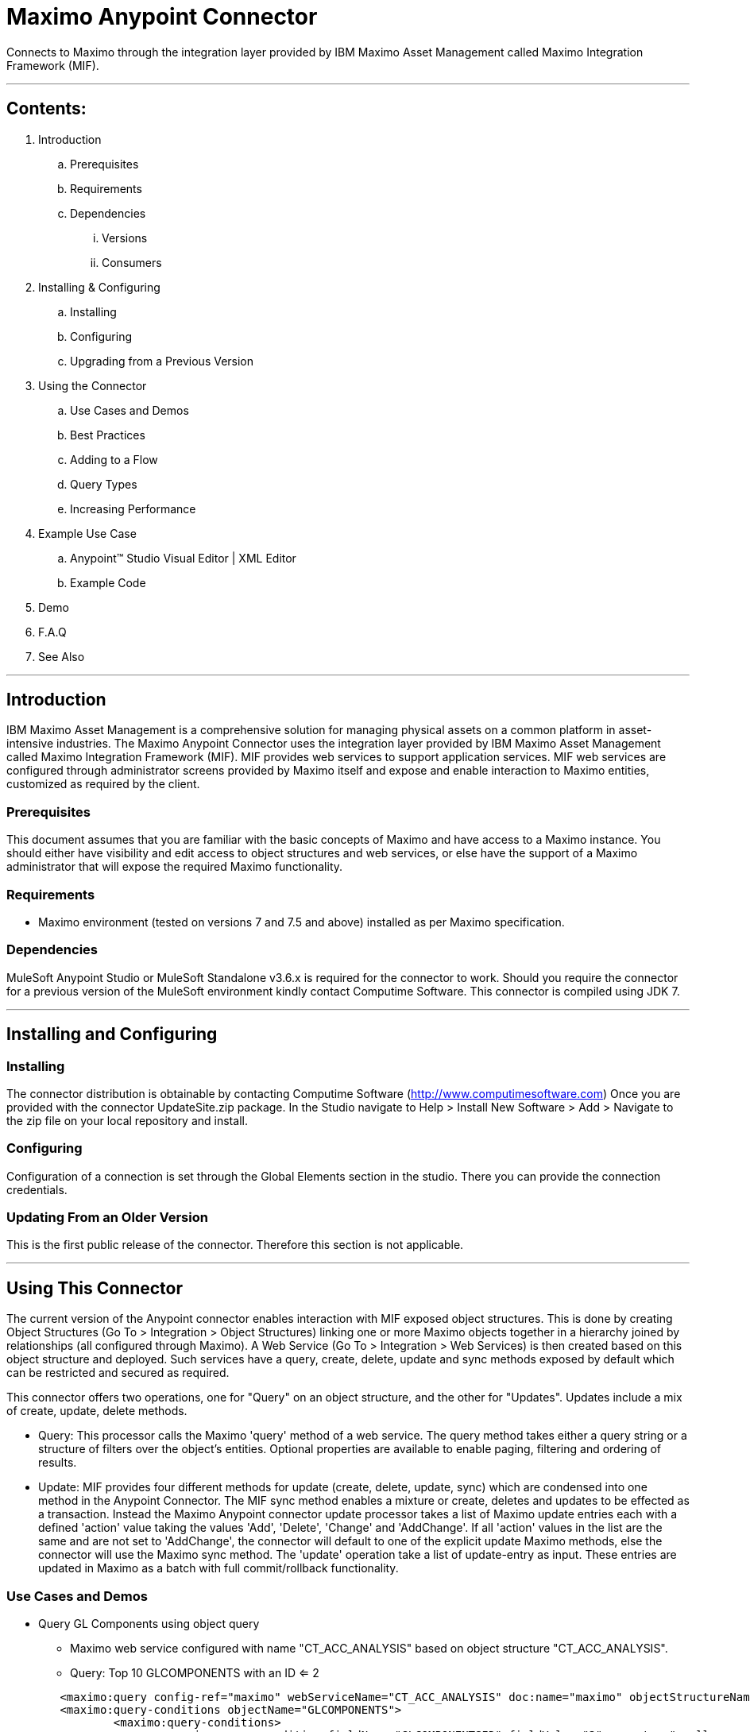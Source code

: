 //= Anypoint Connectors User Guide
//
//The following is a proposed connector user guide template for documenting MuleSoft and 3rd party connectors. When completed, a tech writer will work with the development teams to bring existing and new connector documentation to this standard. Please review and add your comments. Thanks!  
//
//Note: Horizontal lines show sections, but won't be in the actual documents.
//
//---

= Maximo Anypoint Connector

Connects to Maximo through the integration layer provided by IBM Maximo Asset Management called Maximo Integration Framework (MIF).

---

== Contents:

. Introduction
.. Prerequisites
.. Requirements
.. Dependencies
... Versions
... Consumers

. Installing & Configuring
.. Installing
.. Configuring
.. Upgrading from a Previous Version

. Using the Connector
.. Use Cases and Demos
.. Best Practices
.. Adding to a Flow
.. Query Types
.. Increasing Performance

. Example Use Case
..  Anypoint&trade; Studio  Visual Editor | XML Editor
.. Example Code
. Demo
. F.A.Q
. See Also

---

== Introduction 

IBM Maximo Asset Management is a comprehensive solution for managing physical assets on a common platform in asset-intensive industries. 
The Maximo Anypoint Connector uses the integration layer provided by IBM Maximo Asset Management called Maximo Integration Framework (MIF).  
MIF provides web services to support application services.  MIF web services are configured through administrator screens provided by Maximo itself and expose and enable interaction to Maximo entities, customized as required by the client.  

=== Prerequisites

This document assumes that you are familiar with the basic concepts of Maximo and have access to a Maximo instance.  
You should either have visibility and edit access to object structures and web services, or else have the support of a Maximo administrator that will expose the required Maximo functionality.

=== Requirements

- Maximo environment (tested on versions 7 and 7.5 and above) installed as per Maximo specification.

=== Dependencies

MuleSoft Anypoint Studio or MuleSoft Standalone v3.6.x is required for the connector to work.
Should you require the connector for a previous version of the MuleSoft environment kindly contact Computime Software.
This connector is compiled using JDK 7.

---

== Installing and Configuring 

=== Installing

The connector distribution is obtainable by contacting Computime Software (http://www.computimesoftware.com) 
Once you are provided with the connector UpdateSite.zip package.  In the Studio navigate to 
Help > Install New Software > Add > Navigate to the zip file on your local repository and install.

=== Configuring

Configuration of a connection is set through the Global Elements section in the studio.  There you can provide the connection credentials.

=== Updating From an Older Version

This is the first public release of the connector.  Therefore this section is not applicable.
 
---

== Using This Connector

The current version of the Anypoint connector enables interaction with MIF exposed object structures.  
This is done by creating Object Structures (Go To > Integration > Object Structures) linking one or more Maximo objects together in a hierarchy joined by relationships (all configured through Maximo).   
A Web Service (Go To > Integration > Web Services) is then created based on this object structure and deployed.    Such services have a query, create, delete, update and sync methods exposed by default which can be restricted and secured as required.

This connector offers two operations, one for "Query" on an object structure, and the other for "Updates".  Updates include a mix of create, update, delete methods.  

* Query: This processor calls the Maximo 'query' method of a web service.  The query method takes either a query string or a structure of filters over the object's entities.  Optional properties are available to enable paging, filtering and ordering of results.

* Update: MIF provides four different methods for update (create, delete, update, sync) which are condensed into one method in the Anypoint Connector.  The MIF sync method enables a mixture or create, deletes and updates to be effected as a transaction.  Instead the Maximo Anypoint connector update processor takes a list of Maximo update entries each with a defined 'action' value taking the values 'Add', 'Delete', 'Change' and 'AddChange'.  If all 'action' values in the list are the same and are not set to 'AddChange', the connector will default to one of the explicit update Maximo methods, else the connector will use the Maximo sync method.
The 'update' operation take a list of update-entry as input.  These entries are updated in Maximo as a batch with full commit/rollback functionality.
  
=== Use Cases and Demos

* Query GL Components using object query
** Maximo web service configured with name "CT_ACC_ANALYSIS" based on object structure "CT_ACC_ANALYSIS".  
** Query: Top 10 GLCOMPONENTS with an ID <= 2

[source,xml]
----
 	<maximo:query config-ref="maximo" webServiceName="CT_ACC_ANALYSIS" doc:name="maximo" objectStructureName="CT_ACC_ANALYSIS" maximumItems="10">
        <maximo:query-conditions objectName="GLCOMPONENTS">
        	<maximo:query-conditions>
        		<maximo:query-condition fieldName="GLCOMPONENTSID" fieldValue="2" operator="smaller_equal"/>
        	</maximo:query-conditions>
        </maximo:query-conditions>
        </maximo:query>
----

* Query GL Components using SQL where clause
** Maximo web service configured with name "CT_ACC_ANALYSIS" based on object structure "CT_ACC_ANALYSIS".  
** Query: Top 10 GLCOMPONENTS with an ID <= 2

[source,xml]
----
<maximo:query config-ref="maximo" webServiceName="CT_ACC_ANALYSIS" query="GLCOMPONENTSID &lt;= 2"  doc:name="maximo" objectStructureName="CT_ACC_ANALYSIS" maximumItems="10">
----

* Update GL Components
** Maximo web service configured with name "CT_ACC_ANALYSIS" based on object structure "CT_ACC_ANALYSIS".
** Update single GLCOMPONENT.  'AddChange' action used as the component should be created if it doesn't already exist, or updated otherwise.

[source,xml]
----
	<maximo:update config-ref="maximo" webServiceName="CT_ACC_ANALYSIS" action="Sync" doc:name="Change GL Components">
        <maximo:udpate-entries>
        	<maximo:udpate-entry action="AddChange" objectName="GLCOMPONENTS">
        		<maximo:condition-fields ref="#[['GLORDER':'0', 'SOURCESYSID':'SUN', 'ORGID':'EAGLENA', 'COMPVALUE':'5000']]"/>
        		<maximo:fields ref="#[['COMPTEXT': 'Anypoint Connector Test']]"/>
        	</maximo:udpate-entry>            	
        </maximo:udpate-entries>
    </maximo:update>
----
        
=== Best Practices
 

=== Adding to a Flow
Search for the term 'Maximo' on the side 'connectors' menu of the studio designer and drag the connector icon into your studio flow.  

=== Query Types
The connector supports two query mechanisms (where either property A or B below is populated):

* Object Structure
** The 'query' operation in the connector accepts a property 'query-conditions' as input which should be an instance of the class com.computime.maximo.MaximoQueryEntry.
The instance of this class includes conditions related to one of the Maximo entities exposed by the underlying object structure of the web service.  It accepts a list of conditions used to filter that object.
	
* WHERE Clause
** The 'query' operation in the connector accepts a property 'query' which can contain an SQL-based 'where' clause that will be executed over the root object of the object structure.
For example if the service CT_GLCOMPONENT has an object structure with GLCOMPONENT as the parent object then the contents of the where clause %QUERY% would be translated as:
SELECT * FROM GLCOMPONENTS WHERE %QUERY%
		
=== Increasing Performance
The Maximo environment on WebSphere configures a thread pool for incoming web service connections.  If there is no thread available the Maximo connection will fail.  
The size of this thread pool should be considered to avoid exceeding this limit.  Possible solutions could be:

* Have multiple JVMs in Maximo available listening on different ports and a load balancer.  Therefore the load is shared between several listener thread pools
* Avoid situations where many requests are spawned in parallel to Maximo. Maybe add a small delay or send them sequentially instead.
* Retry a connection if it fails.
 
---

== Example Use Case
Query invoices unprocessed in Maximo (EXTERNALREFID is blank).  Write these invoices to a file.
Mark returned invoices as 'processed' by populating the EXTERNALREFID.

===  Anypoint&trade; Studio  Visual Editor | XML Editor
Pre-requisites: 

* Generate object structure CT_INVOICES in Maximo exposing the INVOICE entity.
* Generate web service CT_INVOICES based on object structure CT_INVOICES in Maximo.
* Deploy the CT_INVOICES web service on the Maximo container.

Flow Design:
1. Define an inbound HTTP listener such that when a GET request is received the interface is triggered. 

2. Query Maximo for any invoices with a blank EXTERNALREFID (if this field is being used by some other interface, than consider creating a new field in Maximo)

3. Write the XML received from Maximo into an external repository.

4. Extract INVOICENUM returned by Maximo.  Maximo XML references the http://www.ibm.com/maximo XML namespace.  The namespace needs to be setup in the Mule flow such that XPath expressions can traverse the XML.  

5. Update the EXTERNALREFID for all INVOICENUM returned as 'processed'.

=== Code Example
[source,xml]
----
 <mulexml:namespace-manager includeConfigNamespaces="true">
  <mulexml:namespace uri="http://www.ibm.com/maximo" prefix="max"/>
  </mulexml:namespace-manager>
  
   <flow name="MaximoToSun_invoicesDemo">
        <http:listener config-ref="HTTP_Listener_Configuration" path="/maximoinvoices" doc:name="HTTP">
            <http:response-builder>
                <http:header headerName="Content-Type" value="text/xml"/>
            </http:response-builder>
        </http:listener>
        <maximo:query config-ref="maximo" webServiceName="CT_INVOICES" doc:name="Query Invoices Pending" maximumItems="1">
        <maximo:query-conditions objectName="INVOICE">
        	<maximo:query-conditions>
        		<maximo:query-condition fieldName="EXTERNALREFID" fieldValue="" operator="equals" operandModeOr="false"/>
        	</maximo:query-conditions>
        </maximo:query-conditions>
        </maximo:query>
        <logger message="Maximo Response: #[payload]" level="INFO" doc:name="Logger"/>
        <file:outbound-endpoint responseTimeout="10000" doc:name="File" connector-ref="File" path="invoices" outputPattern="export.xml"/>
        <expression-transformer expression="#[xpath3('//max:INVOICE/max:INVOICENUM', payload, 'NODESET')]" doc:name="Expression"/>
        <logger message="Maximo Response: #[payload]" level="INFO" doc:name="Logger"/>
        <collection-splitter doc:name="Collection Splitter"/>
        <expression-transformer expression="#[xpath3('.', payload, 'STRING')]" doc:name="Expression"/>
        <logger message="Maximo Response: #[payload]" level="INFO" doc:name="Logger"/>
        <maximo:update config-ref="maximo" webServiceName="CT_INVOICES" action="Update" doc:name="Invoice Writeback">
        	<maximo:udpate-entries>
            	<maximo:udpate-entry action="Change" objectName="INVOICE">
            		<maximo:condition-fields ref="#[['INVOICENUM': payload, 'SITEID': 'BEDFORD', 'ORGID':'EAGLENA']]"/>
            		<maximo:fields ref="#[['EXTERNALREFID': 'processed']]"/>
            	</maximo:udpate-entry>            	
            </maximo:udpate-entries>            
        </maximo:update>        
        <catch-exception-strategy doc:name="Catch Exception Strategy" enableNotifications="false">
            <expression-transformer expression="#[exception.getCause().getMessage().replaceAll('Unsuccessful SunSystems SSC Response:', '')]" doc:name="Expression"/>
        </catch-exception-strategy>
    </flow>
---- 
---
=== F.A.Q
This section will be improved in upcoming versions and we start receiving questions.  Please contact Computime Software with any questions (info@computimesoftware.com) and a ticket will be raised on our helpdesk system. 

=== See Also
Maximo Integration Framework documentation available on the IBM Knowledge Center
http://www-01.ibm.com/support/knowledgecenter/SSLKT6_7.1.0/com.ibm.mam.doc_7.1/pdf/mam71_integration_guide.pdf
